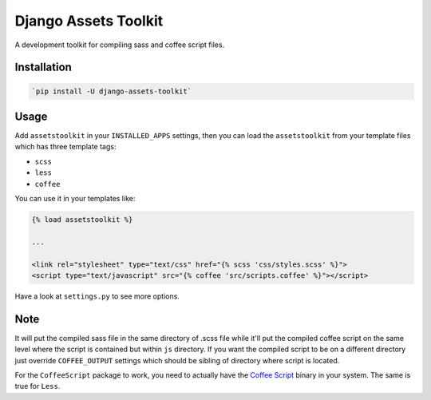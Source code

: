 Django Assets Toolkit
=====================

A development toolkit for compiling sass and coffee script files.

Installation
------------

.. code:: bash

    `pip install -U django-assets-toolkit`

Usage
-----

Add ``assetstoolkit`` in your ``INSTALLED_APPS`` settings, then you can load the ``assetstoolkit`` from your template files which has three template tags:

- ``scss``
- ``less``
- ``coffee``

You can use it in your templates like:

.. code:: python

    {% load assetstoolkit %}

    ...

    <link rel="stylesheet" type="text/css" href="{% scss 'css/styles.scss' %}">
    <script type="text/javascript" src="{% coffee 'src/scripts.coffee' %}"></script>

Have a look at ``settings.py`` to see more options.

Note
----

It will put the compiled sass file in the same directory of .scss file while it'll put the compiled coffee script on the same level where the script is contained but within ``js`` directory. If you want the compiled script to be on a different directory just override ``COFFEE_OUTPUT`` settings which should be sibling of directory where script is located.

For the ``CoffeeScript`` package to work, you need to actually have the `Coffee Script <http://coffeescript.org/>`_ binary in your system. The same is true for ``Less``.
